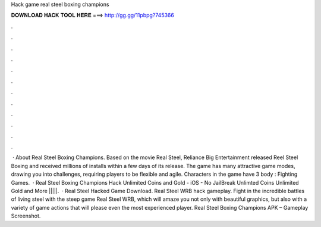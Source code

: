 Hack game real steel boxing champions

𝐃𝐎𝐖𝐍𝐋𝐎𝐀𝐃 𝐇𝐀𝐂𝐊 𝐓𝐎𝐎𝐋 𝐇𝐄𝐑𝐄 ===> http://gg.gg/11pbpg?745366

.

.

.

.

.

.

.

.

.

.

.

.

 · About Real Steel Boxing Champions. Based on the movie Real Steel, Reliance Big Entertainment released Reel Steel Boxing and received millions of installs within a few days of its release. The game has many attractive game modes, drawing you into challenges, requiring players to be flexible and agile. Characters in the game have 3 body : Fighting Games.  · Real Steel Boxing Champions Hack Unlimited Coins and Gold - iOS - No JailBreak Unlimted Coins Unlimited Gold and More |||||.  · Real Steel Hacked Game Download. Real Steel WRB hack gameplay. Fight in the incredible battles of living steel with the steep game Real Steel WRB, which will amaze you not only with beautiful graphics, but also with a variety of game actions that will please even the most experienced player. Real Steel Boxing Champions APK – Gameplay Screenshot.